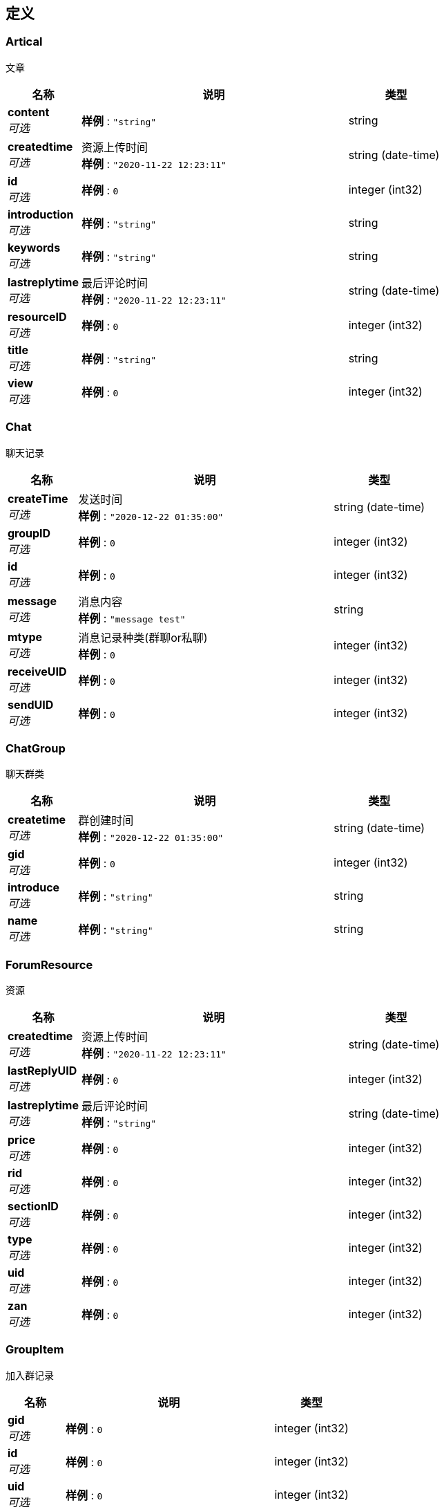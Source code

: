 
[[_definitions]]
== 定义

[[_artical]]
=== Artical
文章


[options="header", cols=".^3a,.^11a,.^4a"]
|===
|名称|说明|类型
|**content** +
__可选__|**样例** : `"string"`|string
|**createdtime** +
__可选__|资源上传时间 +
**样例** : `"2020-11-22 12:23:11"`|string (date-time)
|**id** +
__可选__|**样例** : `0`|integer (int32)
|**introduction** +
__可选__|**样例** : `"string"`|string
|**keywords** +
__可选__|**样例** : `"string"`|string
|**lastreplytime** +
__可选__|最后评论时间 +
**样例** : `"2020-11-22 12:23:11"`|string (date-time)
|**resourceID** +
__可选__|**样例** : `0`|integer (int32)
|**title** +
__可选__|**样例** : `"string"`|string
|**view** +
__可选__|**样例** : `0`|integer (int32)
|===


[[_chat]]
=== Chat
聊天记录


[options="header", cols=".^3a,.^11a,.^4a"]
|===
|名称|说明|类型
|**createTime** +
__可选__|发送时间 +
**样例** : `"2020-12-22 01:35:00"`|string (date-time)
|**groupID** +
__可选__|**样例** : `0`|integer (int32)
|**id** +
__可选__|**样例** : `0`|integer (int32)
|**message** +
__可选__|消息内容 +
**样例** : `"message test"`|string
|**mtype** +
__可选__|消息记录种类(群聊or私聊) +
**样例** : `0`|integer (int32)
|**receiveUID** +
__可选__|**样例** : `0`|integer (int32)
|**sendUID** +
__可选__|**样例** : `0`|integer (int32)
|===


[[_chatgroup]]
=== ChatGroup
聊天群类


[options="header", cols=".^3a,.^11a,.^4a"]
|===
|名称|说明|类型
|**createtime** +
__可选__|群创建时间 +
**样例** : `"2020-12-22 01:35:00"`|string (date-time)
|**gid** +
__可选__|**样例** : `0`|integer (int32)
|**introduce** +
__可选__|**样例** : `"string"`|string
|**name** +
__可选__|**样例** : `"string"`|string
|===


[[_forumresource]]
=== ForumResource
资源


[options="header", cols=".^3a,.^11a,.^4a"]
|===
|名称|说明|类型
|**createdtime** +
__可选__|资源上传时间 +
**样例** : `"2020-11-22 12:23:11"`|string (date-time)
|**lastReplyUID** +
__可选__|**样例** : `0`|integer (int32)
|**lastreplytime** +
__可选__|最后评论时间 +
**样例** : `"string"`|string (date-time)
|**price** +
__可选__|**样例** : `0`|integer (int32)
|**rid** +
__可选__|**样例** : `0`|integer (int32)
|**sectionID** +
__可选__|**样例** : `0`|integer (int32)
|**type** +
__可选__|**样例** : `0`|integer (int32)
|**uid** +
__可选__|**样例** : `0`|integer (int32)
|**zan** +
__可选__|**样例** : `0`|integer (int32)
|===


[[_groupitem]]
=== GroupItem
加入群记录


[options="header", cols=".^3a,.^11a,.^4a"]
|===
|名称|说明|类型
|**gid** +
__可选__|**样例** : `0`|integer (int32)
|**id** +
__可选__|**样例** : `0`|integer (int32)
|**uid** +
__可选__|**样例** : `0`|integer (int32)
|===


[[_purchase]]
=== Purchase
用户购买记录


[options="header", cols=".^3a,.^11a,.^4a"]
|===
|名称|说明|类型
|**PurchaseTime** +
__可选__|购买时间 +
**样例** : `"string"`|string (date-time)
|**id** +
__可选__|**样例** : `0`|integer (int32)
|**price** +
__可选__|**样例** : `0`|integer (int32)
|**purchaseTime** +
__可选__|**样例** : `"string"`|string (date-time)
|**rid** +
__可选__|**样例** : `0`|integer (int32)
|**uid** +
__可选__|**样例** : `0`|integer (int32)
|===


[[_reply]]
=== Reply
评论


[options="header", cols=".^3a,.^11a,.^4a"]
|===
|名称|说明|类型
|**content** +
__可选__|**样例** : `"string"`|string
|**id** +
__可选__|**样例** : `0`|integer (int32)
|**rid** +
__可选__|**样例** : `0`|integer (int32)
|**time** +
__可选__|评论时间 +
**样例** : `"2020-11-22 12:23:11"`|string (date-time)
|**uid** +
__可选__|**样例** : `0`|integer (int32)
|===


[[_61e3f0cb484fc54999013e7b63698085]]
=== ResponseResult«Artical»

[options="header", cols=".^3a,.^11a,.^4a"]
|===
|名称|说明|类型
|**code** +
__可选__|**样例** : `0`|integer (int32)
|**data** +
__可选__|**样例** : <<_artical>>|<<_artical,Artical>>
|**msg** +
__可选__|**样例** : `"string"`|string
|===


[[_e30ca2e1fbb092c982560abcffcf3bd6]]
=== ResponseResult«ChatGroup»

[options="header", cols=".^3a,.^11a,.^4a"]
|===
|名称|说明|类型
|**code** +
__可选__|**样例** : `0`|integer (int32)
|**data** +
__可选__|**样例** : <<_chatgroup>>|<<_chatgroup,ChatGroup>>
|**msg** +
__可选__|**样例** : `"string"`|string
|===


[[_4b20c52ffaf425ee794978c9584e73a9]]
=== ResponseResult«Chat»

[options="header", cols=".^3a,.^11a,.^4a"]
|===
|名称|说明|类型
|**code** +
__可选__|**样例** : `0`|integer (int32)
|**data** +
__可选__|**样例** : <<_chat>>|<<_chat,Chat>>
|**msg** +
__可选__|**样例** : `"string"`|string
|===


[[_2306c090eda0ace4811155e2b2961fd9]]
=== ResponseResult«ForumResource»

[options="header", cols=".^3a,.^11a,.^4a"]
|===
|名称|说明|类型
|**code** +
__可选__|**样例** : `0`|integer (int32)
|**data** +
__可选__|**样例** : <<_forumresource>>|<<_forumresource,ForumResource>>
|**msg** +
__可选__|**样例** : `"string"`|string
|===


[[_af4d76c2fd02cbff89dd897ee8435152]]
=== ResponseResult«List«Artical»»

[options="header", cols=".^3a,.^11a,.^4a"]
|===
|名称|说明|类型
|**code** +
__可选__|**样例** : `0`|integer (int32)
|**data** +
__可选__|**样例** : `[ "<<_artical>>" ]`|< <<_artical,Artical>> > array
|**msg** +
__可选__|**样例** : `"string"`|string
|===


[[_99f690e40505fb2bd447c2d40ce02ad9]]
=== ResponseResult«List«ChatGroup»»

[options="header", cols=".^3a,.^11a,.^4a"]
|===
|名称|说明|类型
|**code** +
__可选__|**样例** : `0`|integer (int32)
|**data** +
__可选__|**样例** : `[ "<<_chatgroup>>" ]`|< <<_chatgroup,ChatGroup>> > array
|**msg** +
__可选__|**样例** : `"string"`|string
|===


[[_d4fd7cedcb8c5dc04f176888e43cbb73]]
=== ResponseResult«List«Chat»»

[options="header", cols=".^3a,.^11a,.^4a"]
|===
|名称|说明|类型
|**code** +
__可选__|**样例** : `0`|integer (int32)
|**data** +
__可选__|**样例** : `[ "<<_chat>>" ]`|< <<_chat,Chat>> > array
|**msg** +
__可选__|**样例** : `"string"`|string
|===


[[_40c17371c2d3c0df11edd8708ee94302]]
=== ResponseResult«List«ForumResource»»

[options="header", cols=".^3a,.^11a,.^4a"]
|===
|名称|说明|类型
|**code** +
__可选__|**样例** : `0`|integer (int32)
|**data** +
__可选__|**样例** : `[ "<<_forumresource>>" ]`|< <<_forumresource,ForumResource>> > array
|**msg** +
__可选__|**样例** : `"string"`|string
|===


[[_010091f7244d323dc6c6282d31d5c2db]]
=== ResponseResult«List«GroupItem»»

[options="header", cols=".^3a,.^11a,.^4a"]
|===
|名称|说明|类型
|**code** +
__可选__|**样例** : `0`|integer (int32)
|**data** +
__可选__|**样例** : `[ "<<_groupitem>>" ]`|< <<_groupitem,GroupItem>> > array
|**msg** +
__可选__|**样例** : `"string"`|string
|===


[[_b0ed0b1a956a48a8fe19ad33e3cf851b]]
=== ResponseResult«List«Purchase»»

[options="header", cols=".^3a,.^11a,.^4a"]
|===
|名称|说明|类型
|**code** +
__可选__|**样例** : `0`|integer (int32)
|**data** +
__可选__|**样例** : `[ "<<_purchase>>" ]`|< <<_purchase,Purchase>> > array
|**msg** +
__可选__|**样例** : `"string"`|string
|===


[[_718a368ab83d8e8ae937319dbdec1ae5]]
=== ResponseResult«List«Reply»»

[options="header", cols=".^3a,.^11a,.^4a"]
|===
|名称|说明|类型
|**code** +
__可选__|**样例** : `0`|integer (int32)
|**data** +
__可选__|**样例** : `[ "<<_reply>>" ]`|< <<_reply,Reply>> > array
|**msg** +
__可选__|**样例** : `"string"`|string
|===


[[_ce985ad7d1f2ec7f4354e716a6c2b825]]
=== ResponseResult«List«Zan»»

[options="header", cols=".^3a,.^11a,.^4a"]
|===
|名称|说明|类型
|**code** +
__可选__|**样例** : `0`|integer (int32)
|**data** +
__可选__|**样例** : `[ "<<_zan>>" ]`|< <<_zan,Zan>> > array
|**msg** +
__可选__|**样例** : `"string"`|string
|===


[[_6f832e606553701536847de28df30e6d]]
=== ResponseResult«List«int»»

[options="header", cols=".^3a,.^11a,.^4a"]
|===
|名称|说明|类型
|**code** +
__可选__|**样例** : `0`|integer (int32)
|**data** +
__可选__|**样例** : `[ 0 ]`|< integer (int32) > array
|**msg** +
__可选__|**样例** : `"string"`|string
|===


[[_1f5e32f207f2f322123647894a71a4ea]]
=== ResponseResult«Purchase»

[options="header", cols=".^3a,.^11a,.^4a"]
|===
|名称|说明|类型
|**code** +
__可选__|**样例** : `0`|integer (int32)
|**data** +
__可选__|**样例** : <<_purchase>>|<<_purchase,Purchase>>
|**msg** +
__可选__|**样例** : `"string"`|string
|===


[[_c01fdf3f9b88d406145d821dd854bd06]]
=== ResponseResult«Reply»

[options="header", cols=".^3a,.^11a,.^4a"]
|===
|名称|说明|类型
|**code** +
__可选__|**样例** : `0`|integer (int32)
|**data** +
__可选__|**样例** : <<_reply>>|<<_reply,Reply>>
|**msg** +
__可选__|**样例** : `"string"`|string
|===


[[_65a4589c7cc60c7cdc4dc8c0ce8a6f4a]]
=== ResponseResult«Upfile»

[options="header", cols=".^3a,.^11a,.^4a"]
|===
|名称|说明|类型
|**code** +
__可选__|**样例** : `0`|integer (int32)
|**data** +
__可选__|**样例** : <<_upfile>>|<<_upfile,Upfile>>
|**msg** +
__可选__|**样例** : `"string"`|string
|===


[[_2fa1ffabb8c07cafb7a3ce222ff36c08]]
=== ResponseResult«User_Info»

[options="header", cols=".^3a,.^11a,.^4a"]
|===
|名称|说明|类型
|**code** +
__可选__|**样例** : `0`|integer (int32)
|**data** +
__可选__|**样例** : <<_user_info>>|<<_user_info,User_Info>>
|**msg** +
__可选__|**样例** : `"string"`|string
|===


[[_1a0d4ca65a630c3c812d7e1c11e0cdd8]]
=== ResponseResult«User»

[options="header", cols=".^3a,.^11a,.^4a"]
|===
|名称|说明|类型
|**code** +
__可选__|**样例** : `0`|integer (int32)
|**data** +
__可选__|**样例** : <<_user>>|<<_user,User>>
|**msg** +
__可选__|**样例** : `"string"`|string
|===


[[_4007e9bcd76c9e8104d0d22a80839973]]
=== ResponseResult«Zan»

[options="header", cols=".^3a,.^11a,.^4a"]
|===
|名称|说明|类型
|**code** +
__可选__|**样例** : `0`|integer (int32)
|**data** +
__可选__|**样例** : <<_zan>>|<<_zan,Zan>>
|**msg** +
__可选__|**样例** : `"string"`|string
|===


[[_0a2261a69c68d1053ed2559c393cc527]]
=== ResponseResult«boolean»

[options="header", cols=".^3a,.^11a,.^4a"]
|===
|名称|说明|类型
|**code** +
__可选__|**样例** : `0`|integer (int32)
|**data** +
__可选__|**样例** : `true`|boolean
|**msg** +
__可选__|**样例** : `"string"`|string
|===


[[_3fe2e2379dbf233eedc7933fe7cf413b]]
=== ResponseResult«int»

[options="header", cols=".^3a,.^11a,.^4a"]
|===
|名称|说明|类型
|**code** +
__可选__|**样例** : `0`|integer (int32)
|**data** +
__可选__|**样例** : `0`|integer (int32)
|**msg** +
__可选__|**样例** : `"string"`|string
|===


[[_2fcc07109ac56c98de62a28511fb6955]]
=== ResponseResult«string»

[options="header", cols=".^3a,.^11a,.^4a"]
|===
|名称|说明|类型
|**code** +
__可选__|**样例** : `0`|integer (int32)
|**data** +
__可选__|**样例** : `"string"`|string
|**msg** +
__可选__|**样例** : `"string"`|string
|===


[[_upfile]]
=== Upfile
上传的文件


[options="header", cols=".^3a,.^11a,.^4a"]
|===
|名称|说明|类型
|**fileid** +
__可选__|**样例** : `0`|integer (int32)
|**filename** +
__可选__|文件名 +
**样例** : `"test.zip"`|string
|**intro** +
__可选__|文件介绍 +
**样例** : `"test intro"`|string
|**keywords** +
__可选__|文件关键词 +
**样例** : `"java"`|string
|**purchasetime** +
__可选__|文件被购买次数 +
**样例** : `0`|integer (int32)
|**resourceid** +
__可选__|文件的资源ID +
**样例** : `0`|integer (int32)
|**title** +
__可选__|文件标题 +
**样例** : `"test title"`|string
|===


[[_user]]
=== User
用户类


[options="header", cols=".^3a,.^11a,.^4a"]
|===
|名称|说明|类型
|**account** +
__可选__|**样例** : `"string"`|string
|**email** +
__可选__|邮箱 +
**样例** : `"513317651@qq.com"`|string
|**name** +
__可选__|**样例** : `"string"`|string
|**password** +
__可选__|**样例** : `"string"`|string
|**uid** +
__可选__|**样例** : `0`|integer (int32)
|===


[[_user_info]]
=== User_Info
用户额外信息


[options="header", cols=".^3a,.^11a,.^4a"]
|===
|名称|说明|类型
|**infoID** +
__可选__|info id +
**样例** : `0`|integer (int32)
|**userBalance** +
__可选__|**样例** : `0`|integer (int32)
|**userID** +
__可选__|**样例** : `0`|integer (int32)
|**userIntro** +
__可选__|**样例** : `"string"`|string
|**userPoint** +
__可选__|**样例** : `0`|integer (int32)
|**userZan** +
__可选__|**样例** : `0`|integer (int32)
|===


[[_zan]]
=== Zan
赞


[options="header", cols=".^3a,.^11a,.^4a"]
|===
|名称|说明|类型
|**id** +
__可选__|**样例** : `0`|integer (int32)
|**rid** +
__可选__|**样例** : `0`|integer (int32)
|**status** +
__可选__|**样例** : `0`|integer (int32)
|**uid** +
__可选__|**样例** : `0`|integer (int32)
|===



